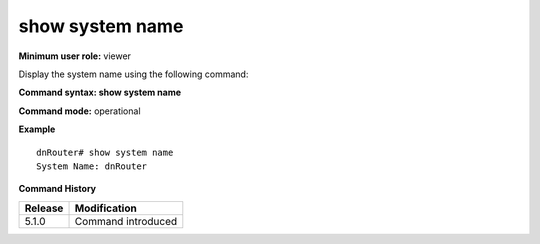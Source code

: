 show system name
----------------

**Minimum user role:** viewer

Display the system name using the following command:



**Command syntax: show system name**

**Command mode:** operational



**Example**
::

	dnRouter# show system name
	System Name: dnRouter
	
	

.. **Help line:** show system name

**Command History**

+---------+--------------------+
| Release | Modification       |
+=========+====================+
| 5.1.0   | Command introduced |
+---------+--------------------+

